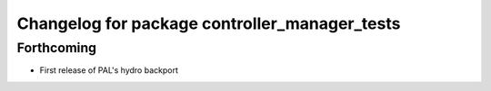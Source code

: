 ^^^^^^^^^^^^^^^^^^^^^^^^^^^^^^^^^^^^^^^^^^^^^^
Changelog for package controller_manager_tests
^^^^^^^^^^^^^^^^^^^^^^^^^^^^^^^^^^^^^^^^^^^^^^

Forthcoming
-----------
* First release of PAL's hydro backport
